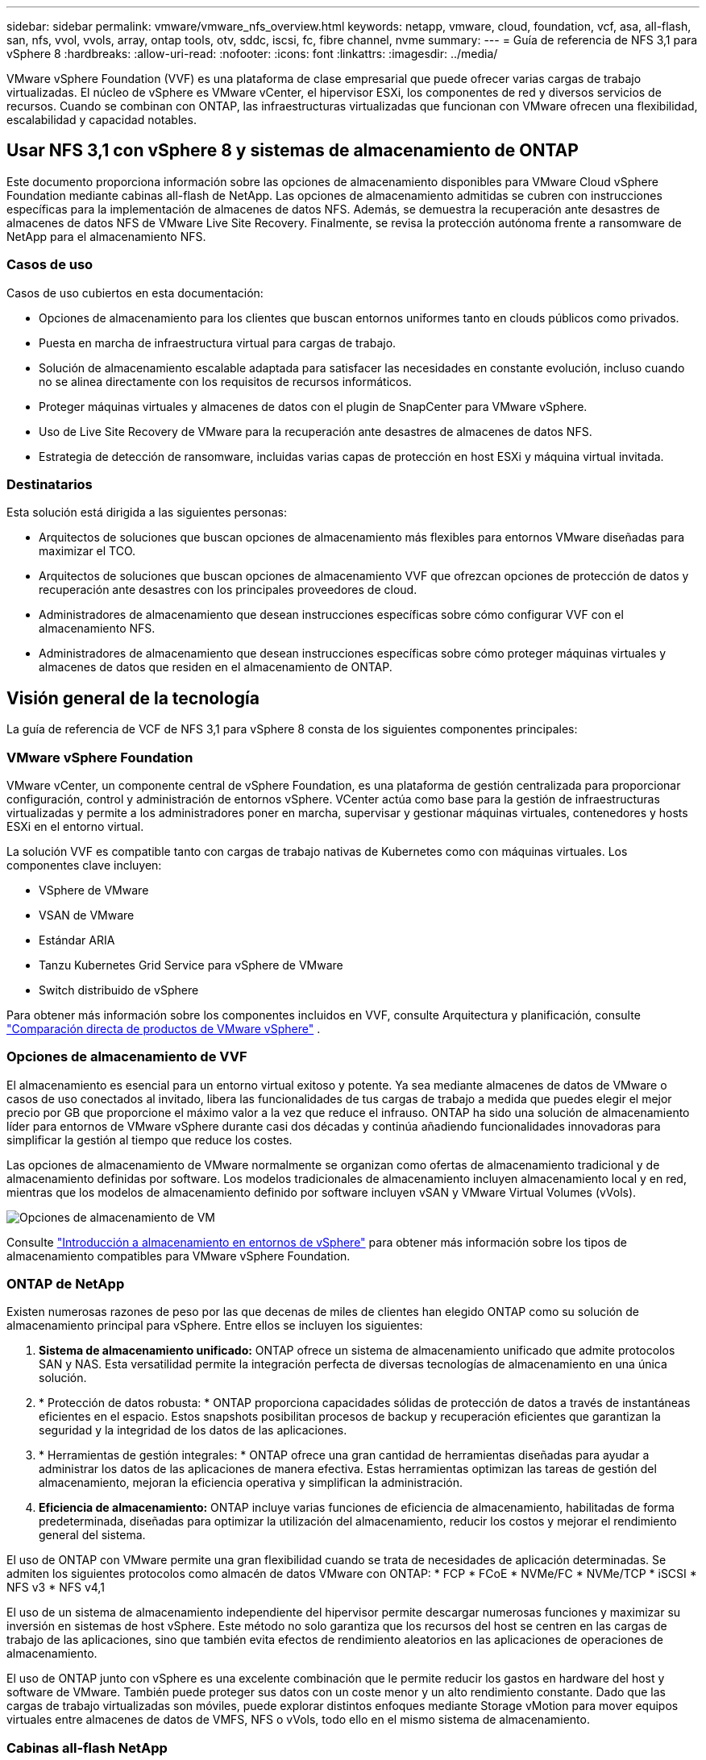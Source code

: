 ---
sidebar: sidebar 
permalink: vmware/vmware_nfs_overview.html 
keywords: netapp, vmware, cloud, foundation, vcf, asa, all-flash, san, nfs, vvol, vvols, array, ontap tools, otv, sddc, iscsi, fc, fibre channel, nvme 
summary:  
---
= Guía de referencia de NFS 3,1 para vSphere 8
:hardbreaks:
:allow-uri-read: 
:nofooter: 
:icons: font
:linkattrs: 
:imagesdir: ../media/


[role="lead"]
VMware vSphere Foundation (VVF) es una plataforma de clase empresarial que puede ofrecer varias cargas de trabajo virtualizadas. El núcleo de vSphere es VMware vCenter, el hipervisor ESXi, los componentes de red y diversos servicios de recursos. Cuando se combinan con ONTAP, las infraestructuras virtualizadas que funcionan con VMware ofrecen una flexibilidad, escalabilidad y capacidad notables.



== Usar NFS 3,1 con vSphere 8 y sistemas de almacenamiento de ONTAP

Este documento proporciona información sobre las opciones de almacenamiento disponibles para VMware Cloud vSphere Foundation mediante cabinas all-flash de NetApp. Las opciones de almacenamiento admitidas se cubren con instrucciones específicas para la implementación de almacenes de datos NFS. Además, se demuestra la recuperación ante desastres de almacenes de datos NFS de VMware Live Site Recovery. Finalmente, se revisa la protección autónoma frente a ransomware de NetApp para el almacenamiento NFS.



=== Casos de uso

Casos de uso cubiertos en esta documentación:

* Opciones de almacenamiento para los clientes que buscan entornos uniformes tanto en clouds públicos como privados.
* Puesta en marcha de infraestructura virtual para cargas de trabajo.
* Solución de almacenamiento escalable adaptada para satisfacer las necesidades en constante evolución, incluso cuando no se alinea directamente con los requisitos de recursos informáticos.
* Proteger máquinas virtuales y almacenes de datos con el plugin de SnapCenter para VMware vSphere.
* Uso de Live Site Recovery de VMware para la recuperación ante desastres de almacenes de datos NFS.
* Estrategia de detección de ransomware, incluidas varias capas de protección en host ESXi y máquina virtual invitada.




=== Destinatarios

Esta solución está dirigida a las siguientes personas:

* Arquitectos de soluciones que buscan opciones de almacenamiento más flexibles para entornos VMware diseñadas para maximizar el TCO.
* Arquitectos de soluciones que buscan opciones de almacenamiento VVF que ofrezcan opciones de protección de datos y recuperación ante desastres con los principales proveedores de cloud.
* Administradores de almacenamiento que desean instrucciones específicas sobre cómo configurar VVF con el almacenamiento NFS.
* Administradores de almacenamiento que desean instrucciones específicas sobre cómo proteger máquinas virtuales y almacenes de datos que residen en el almacenamiento de ONTAP.




== Visión general de la tecnología

La guía de referencia de VCF de NFS 3,1 para vSphere 8 consta de los siguientes componentes principales:



=== VMware vSphere Foundation

VMware vCenter, un componente central de vSphere Foundation, es una plataforma de gestión centralizada para proporcionar configuración, control y administración de entornos vSphere. VCenter actúa como base para la gestión de infraestructuras virtualizadas y permite a los administradores poner en marcha, supervisar y gestionar máquinas virtuales, contenedores y hosts ESXi en el entorno virtual.

La solución VVF es compatible tanto con cargas de trabajo nativas de Kubernetes como con máquinas virtuales. Los componentes clave incluyen:

* VSphere de VMware
* VSAN de VMware
* Estándar ARIA
* Tanzu Kubernetes Grid Service para vSphere de VMware
* Switch distribuido de vSphere


Para obtener más información sobre los componentes incluidos en VVF, consulte Arquitectura y planificación, consulte https://www.vmware.com/docs/vmw-datasheet-vsphere-product-line-comparison["Comparación directa de productos de VMware vSphere"] .



=== Opciones de almacenamiento de VVF

El almacenamiento es esencial para un entorno virtual exitoso y potente. Ya sea mediante almacenes de datos de VMware o casos de uso conectados al invitado, libera las funcionalidades de tus cargas de trabajo a medida que puedes elegir el mejor precio por GB que proporcione el máximo valor a la vez que reduce el infrauso. ONTAP ha sido una solución de almacenamiento líder para entornos de VMware vSphere durante casi dos décadas y continúa añadiendo funcionalidades innovadoras para simplificar la gestión al tiempo que reduce los costes.

Las opciones de almacenamiento de VMware normalmente se organizan como ofertas de almacenamiento tradicional y de almacenamiento definidas por software. Los modelos tradicionales de almacenamiento incluyen almacenamiento local y en red, mientras que los modelos de almacenamiento definido por software incluyen vSAN y VMware Virtual Volumes (vVols).

image:vmware-nfs-overview-image01.png["Opciones de almacenamiento de VM"] {nbsp}

Consulte https://docs.vmware.com/en/VMware-vSphere/8.0/vsphere-storage/GUID-F602EB17-8D24-400A-9B05-196CEA66464F.html["Introducción a almacenamiento en entornos de vSphere"] para obtener más información sobre los tipos de almacenamiento compatibles para VMware vSphere Foundation.



=== ONTAP de NetApp

Existen numerosas razones de peso por las que decenas de miles de clientes han elegido ONTAP como su solución de almacenamiento principal para vSphere. Entre ellos se incluyen los siguientes:

. *Sistema de almacenamiento unificado:* ONTAP ofrece un sistema de almacenamiento unificado que admite protocolos SAN y NAS. Esta versatilidad permite la integración perfecta de diversas tecnologías de almacenamiento en una única solución.
. * Protección de datos robusta: * ONTAP proporciona capacidades sólidas de protección de datos a través de instantáneas eficientes en el espacio. Estos snapshots posibilitan procesos de backup y recuperación eficientes que garantizan la seguridad y la integridad de los datos de las aplicaciones.
. * Herramientas de gestión integrales: * ONTAP ofrece una gran cantidad de herramientas diseñadas para ayudar a administrar los datos de las aplicaciones de manera efectiva. Estas herramientas optimizan las tareas de gestión del almacenamiento, mejoran la eficiencia operativa y simplifican la administración.
. *Eficiencia de almacenamiento:* ONTAP incluye varias funciones de eficiencia de almacenamiento, habilitadas de forma predeterminada, diseñadas para optimizar la utilización del almacenamiento, reducir los costos y mejorar el rendimiento general del sistema.


El uso de ONTAP con VMware permite una gran flexibilidad cuando se trata de necesidades de aplicación determinadas. Se admiten los siguientes protocolos como almacén de datos VMware con ONTAP: * FCP * FCoE * NVMe/FC * NVMe/TCP * iSCSI * NFS v3 * NFS v4,1

El uso de un sistema de almacenamiento independiente del hipervisor permite descargar numerosas funciones y maximizar su inversión en sistemas de host vSphere. Este método no solo garantiza que los recursos del host se centren en las cargas de trabajo de las aplicaciones, sino que también evita efectos de rendimiento aleatorios en las aplicaciones de operaciones de almacenamiento.

El uso de ONTAP junto con vSphere es una excelente combinación que le permite reducir los gastos en hardware del host y software de VMware. También puede proteger sus datos con un coste menor y un alto rendimiento constante. Dado que las cargas de trabajo virtualizadas son móviles, puede explorar distintos enfoques mediante Storage vMotion para mover equipos virtuales entre almacenes de datos de VMFS, NFS o vVols, todo ello en el mismo sistema de almacenamiento.



=== Cabinas all-flash NetApp

NetApp AFF (All Flash FAS) es una línea de productos de cabinas de almacenamiento all-flash. Se ha diseñado para ofrecer soluciones de almacenamiento de alto rendimiento y baja latencia para cargas de trabajo empresariales. La serie AFF combina las ventajas de la tecnología flash con las capacidades de gestión de datos de NetApp, por lo que proporciona a las organizaciones una plataforma de almacenamiento potente y eficiente.

La gama AFF está compuesta por los modelos A-Series y C-Series.

Las cabinas flash all-NVMe NetApp A-Series están diseñadas para cargas de trabajo de alto rendimiento, con una latencia ultrabaja y una alta resiliencia, lo que las convierte en adecuadas para aplicaciones de misión crítica.

image:vmware-nfs-overview-image02.png["Cabinas AFF"] {nbsp}

Las cabinas flash QLC de C-Series se dirigen a casos de uso de mayor capacidad, y ofrecen la velocidad de la tecnología flash con la economía del flash híbrido.

image:vmware-nfs-overview-image03.png["Matrices C-Series"]



==== Compatibilidad con protocolos de almacenamiento

Los AFF admiten todos los protocolos estándar utilizados para la virtualización, tanto almacenes de datos como almacenamiento conectado mediante invitado, como NFS, SMB, iSCSI, Fibre Channel (FC), Fibre Channel sobre Ethernet (FCoE), NVME over Fabrics y S3. Los clientes pueden elegir libremente qué funciona mejor para sus cargas de trabajo y aplicaciones.

*NFS* - NetApp AFF proporciona soporte para NFS, lo que permite el acceso basado en archivos de los almacenes de datos de VMware. Los almacenes de datos conectados a NFS de muchos hosts ESXi superan con creces los límites impuestos en los sistemas de archivos VMFS. El uso de NFS con vSphere proporciona algunas ventajas de facilidad de uso y visibilidad de la eficiencia del almacenamiento. ONTAP incluye funciones de acceso a archivos disponibles para el protocolo NFS. Puede habilitar un servidor NFS y exportar volúmenes o qtrees.

Para obtener una guía de diseño sobre configuraciones NFS, consulte https://docs.netapp.com/us-en/ontap/nas-management/index.html["Documentación sobre la gestión de almacenamiento de NAS"] la .

*ISCSI* - NetApp AFF proporciona una sólida compatibilidad con iSCSI, lo que permite el acceso a nivel de bloque a dispositivos de almacenamiento a través de redes IP. Ofrece una integración perfecta con iniciadores iSCSI, lo que permite aprovisionar y gestionar LUN iSCSI de manera eficaz. Funciones avanzadas de ONTAP, como rutas múltiples, autenticación CHAP y compatibilidad con ALUA.

Para obtener directrices de diseño sobre configuraciones de iSCSI, consulte la https://docs.netapp.com/us-en/ontap/san-config/configure-iscsi-san-hosts-ha-pairs-reference.html["Documentación de referencia de configuración de SAN"].

*Canal de fibra* - NetApp AFF ofrece soporte integral para el canal de fibra (FC), una tecnología de red de alta velocidad comúnmente utilizada en redes de área de almacenamiento (SAN). ONTAP se integra sin problemas con la infraestructura de FC y proporciona un acceso por bloques fiable y eficiente a los dispositivos de almacenamiento. Ofrece funciones como la división en zonas, las rutas múltiples y el inicio de sesión estructural (FLOGI) para optimizar el rendimiento, mejorar la seguridad y garantizar una conectividad perfecta en entornos FC.

Para obtener una guía de diseño sobre configuraciones de Fibre Channel, consulte la https://docs.netapp.com/us-en/ontap/san-config/configure-fc-nvme-hosts-ha-pairs-reference.html["Documentación de referencia de configuración de SAN"].

*NVMe over Fabrics* - NetApp ONTAP soporta NVMe over Fabrics. NVMe/FC permite utilizar dispositivos de almacenamiento NVMe sobre infraestructura Fibre Channel y NVMe/TCP sobre redes IP de almacenamiento.

Para obtener directrices de diseño en NVMe, consulte https://docs.netapp.com/us-en/ontap/nvme/support-limitations.html["Configuración, compatibilidad y limitaciones de NVMe"].



==== Tecnología activo-activo

Las cabinas all-flash NetApp permiten rutas activo-activo que pasan por ambas controladoras, lo que elimina la necesidad de que el sistema operativo del host espere a que se produzca un error en una ruta activa antes de activar la ruta alternativa. Esto significa que el host puede utilizar todas las rutas disponibles en todas las controladoras, asegurando que las rutas activas siempre estén presentes sin importar si el sistema está en estado constante o si se debe someter a una operación de conmutación por error de la controladora.

Para obtener más información, consulte https://docs.netapp.com/us-en/ontap/data-protection-disaster-recovery/index.html["Protección de datos y recuperación ante desastres"] la documentación.



==== Garantías de almacenamiento

NetApp ofrece un conjunto único de garantías de almacenamiento con cabinas All-Flash NetApp. Sus ventajas únicas incluyen:

* Garantía de eficiencia de almacenamiento: * Consiga un alto rendimiento al tiempo que minimiza el costo de almacenamiento con la Garantía de Eficiencia de Almacenamiento. 4:1 para cargas de trabajo SAN. *Garantía de recuperación de ransomware:* Recuperación de datos garantizada en caso de un ataque de ransomware.

Para obtener información detallada, consulte la https://www.netapp.com/data-storage/aff-a-series/["Página de destino de NetApp AFF"].



=== Herramientas de ONTAP de NetApp para VMware vSphere

Un potente componente de vCenter es la capacidad de integrar complementos o extensiones que mejoran aún más su funcionalidad y proporcionan funciones y funcionalidades adicionales. Estos complementos amplían las funcionalidades de gestión de vCenter y permiten a los administradores integrar soluciones, herramientas y servicios de 3rd partes en su entorno vSphere.

Herramientas de NetApp ONTAP para VMware es una completa suite de herramientas diseñada para facilitar la gestión del ciclo de vida de las máquinas virtuales en entornos VMware a través de su arquitectura de complemento de vCenter. Estas herramientas se integran sin problemas con el ecosistema de VMware, lo que permite un aprovisionamiento eficiente de almacenes de datos y ofrece una protección esencial para las máquinas virtuales. Con las herramientas de ONTAP para VMware vSphere, los administradores pueden gestionar sin esfuerzo las tareas de gestión del ciclo de vida del almacenamiento.

Se pueden encontrar recursos exhaustivos de ONTAP Tools 10 https://www.netapp.com/support-and-training/documentation/ontap-tools-for-vmware-vsphere-documentation/["Recursos de documentación de las herramientas de ONTAP para VMware vSphere"] .

Consulte la solución de implementación de las herramientas de ONTAP 10 en link:vmware_nfs_otv10.html["Utilice las herramientas de ONTAP 10 para configurar almacenes de datos NFS para vSphere 8"]



=== Plugin NFS de NetApp para VAAI de VMware

El complemento NFS de NetApp para VAAI (API de vStorage para integración de cabinas) mejora las operaciones de almacenamiento al descargar ciertas tareas en el sistema de almacenamiento de NetApp, lo que se traduce en una mejora del rendimiento y la eficiencia. Esto incluye operaciones como la copia completa, la puesta a cero de bloques y el bloqueo asistido por hardware. Además, el complemento VAAI optimiza el uso del almacenamiento reduciendo la cantidad de datos transferidos a través de la red durante las operaciones de aprovisionamiento y clonado de máquinas virtuales.

El plugin de NetApp NFS para VAAI puede descargarse del sitio de soporte de NetApp y se carga e instala en hosts ESXi mediante las herramientas ONTAP para VMware vSphere.

Consulte https://docs.netapp.com/us-en/nfs-plugin-vmware-vaai/["Plugin NFS de NetApp para documentación de VAAI de VMware"] si desea obtener más información.



=== Plugin de SnapCenter para VMware vSphere

El plugin de SnapCenter para VMware vSphere (SCV) es una solución de software de NetApp que ofrece una protección de datos completa para entornos VMware vSphere. Está diseñado para simplificar y agilizar el proceso de protección y gestión de máquinas virtuales y almacenes de datos. SCV utiliza almacenamiento Snapshot y replicación a cabinas secundarias para cumplir objetivos de tiempo de recuperación reducidos.

El plugin de SnapCenter para VMware vSphere ofrece las siguientes funcionalidades en una interfaz unificada, integrada con el cliente de vSphere:

*Instantáneas basadas en políticas* - SnapCenter le permite definir políticas para crear y administrar instantáneas consistentes con aplicaciones de máquinas virtuales (VM) en VMware vSphere.

* Automatización * - La creación y gestión automatizada de instantáneas basadas en políticas definidas ayudan a garantizar una protección de datos consistente y eficiente.

*VM-Level Protection* - La protección granular a nivel de VM permite una gestión y recuperación eficientes de máquinas virtuales individuales.

* Características de eficiencia del almacenamiento * - La integración con las tecnologías de almacenamiento de NetApp proporciona funciones de eficiencia del almacenamiento como deduplicación y compresión para instantáneas, minimizando los requisitos de almacenamiento.

El complemento de SnapCenter orquesta el modo inactivo de máquinas virtuales junto con los snapshots basados en hardware en las cabinas de almacenamiento de NetApp. La tecnología SnapMirror se utiliza para replicar copias de backups en sistemas de almacenamiento secundarios, incluso en el cloud.

Para obtener más información, consulte https://docs.netapp.com/us-en/sc-plugin-vmware-vsphere["Documentación del plugin de SnapCenter para VMware vSphere"].

La integración de BlueXP habilita estrategias de backup de 3-2-1 que amplían las copias de datos en el almacenamiento de objetos en el cloud.

Para obtener más información sobre estrategias de backup 3-2-1 con BlueXP, visita link:../ehc/bxp-scv-hybrid-solution.html["3-2-1 Protección de datos para VMware con complemento SnapCenter y backup y recuperación de datos de BlueXP para máquinas virtuales"].

Para obtener instrucciones de implementación paso a paso para el complemento SnapCenter, consulte la solución link:vmware_vcf_asa_scv_wkld.html["Utilice el complemento de SnapCenter para VMware vSphere para proteger las máquinas virtuales en los dominios de carga de trabajo de VCF"].



=== Consideraciones sobre el almacenamiento

El aprovechamiento de los almacenes de datos NFS de ONTAP con VMware vSphere se traduce en un entorno escalable, de alto rendimiento que proporciona un ratio de VM a almacén de datos inalcanzable con protocolos de almacenamiento basados en bloques. Esta arquitectura puede dar como resultado un aumento diez veces mayor de la densidad de los almacenes de datos, acompañado de la correspondiente reducción del número de almacenes de datos.

*NConnect para NFS:* Otra ventaja de usar NFS es la capacidad de aprovechar la función *nConnect*.nConnect permite múltiples conexiones TCP para volúmenes de almacenes de datos NFS v3, logrando así un mayor rendimiento. Esto ayuda a aumentar el paralelismo y para almacenes de datos NFS. Los clientes que implementen almacenes de datos con NFS versión 3 pueden aumentar el número de conexiones al servidor NFS, lo que maximiza el uso de tarjetas de interfaz de red de alta velocidad.

Para obtener información detallada sobre nConnect, consulte link:vmware-vsphere8-nfs-nconnect.html["Función nConnect de NFS con VMware y NetApp"].

*Troncalización de sesión para NFS:* A partir de ONTAP 9.14,1, los clientes que usan NFSv4,1 pueden aprovechar el troncalización de sesión para establecer múltiples conexiones a varias LIF en el servidor NFS. Esto permite una transferencia de datos más rápida y mejora la resiliencia mediante el uso de múltiples rutas. La conexión de enlaces resulta especialmente ventajosa cuando se exportan volúmenes de FlexVol a clientes que admiten conexiones de enlaces, como clientes VMware y Linux, o cuando se utiliza NFS a través de protocolos RDMA, TCP o pNFS.

Consulte https://docs.netapp.com/us-en/ontap/nfs-trunking/["Descripción general de trunking NFS"] si desea obtener más información.

*FlexVol Volumes:* NetApp recomienda usar volúmenes *FlexVol* para la mayoría de los almacenes de datos NFS. Si bien los almacenes de datos de mayor tamaño pueden mejorar la eficiencia del almacenamiento y las ventajas operativas, es recomendable considerar la posibilidad de utilizar al menos cuatro almacenes de datos (volúmenes FlexVol) para almacenar equipos virtuales en una sola controladora ONTAP. Normalmente, los administradores ponen en marcha almacenes de datos respaldados por volúmenes FlexVol con capacidades que van de 4TB TB a 8TB TB. Este tamaño produce un buen equilibrio entre rendimiento, facilidad de gestión y protección de datos. Los administradores pueden empezar con poco y escalar el almacén de datos según sea necesario (hasta un máximo de 100TB PB). Los almacenes de datos más pequeños facilitan una recuperación de backups o desastres más rápida y se pueden mover rápidamente por el clúster. Este enfoque permite el máximo rendimiento utilizado de los recursos de hardware y habilita almacenes de datos con diferentes políticas de recuperación.

*Volúmenes FlexGroup:* Para los escenarios que requieren un almacén de datos grande, NetApp recomienda el uso de volúmenes *FlexGroup*. Los volúmenes FlexGroup no cuentan prácticamente con limitaciones de capacidad ni de recuento de archivos, lo que permite a los administradores aprovisionar fácilmente un único espacio de nombres masivo. El uso de volúmenes de FlexGroup no implica una sobrecarga adicional de gestión o mantenimiento. No es necesario disponer de varios almacenes de datos para el rendimiento con volúmenes de FlexGroup, ya que se escalan de forma inherente. Al utilizar ONTAP y FlexGroup Volumes con VMware vSphere, puede establecer almacenes de datos sencillos y escalables que aprovechen toda la potencia de todo el clúster de ONTAP.



=== Protección contra ransomware

El software para la gestión de datos de NetApp ONTAP incluye una amplia suite de tecnologías integradas que te ayudan a proteger, detectar y recuperar tras ataques de ransomware. La función NetApp SnapLock Compliance integrada en ONTAP evita la eliminación de datos almacenados en un volumen habilitado mediante la tecnología WORM (escritura única, lectura múltiple) con retención avanzada de datos. Una vez establecido el período de retención y que la copia de Snapshot se bloquea, ni siquiera un administrador de almacenamiento con una Privileges completa del sistema o un miembro del equipo de soporte de NetApp puede eliminar la copia de Snapshot. Sin embargo, lo que es más importante, un hacker con credenciales comprometidas no puede eliminar los datos.

NetApp garantiza que podremos recuperar sus copias NetApp® Snapshot™ protegidas en matrices elegibles, y si no podemos, compensaremos a su organización.

Más información sobre la garantía de recuperación de ransomware, consulte: https://www.netapp.com/media/103031-SB-4279-Ransomware_Recovery_Guarantee.pdf["Garantía de recuperación de Ransomeware"].

Consulte el https://docs.netapp.com/us-en/ontap/anti-ransomware/["Información general sobre la protección de ransomware autónoma"] para obtener más información en profundidad.

Consulte la solución completa en el centro de documentación de NetApps Solutions: link:vmware_nfs_arp.html["Protección autónoma frente al ransomware para almacenamiento NFS"]



=== Consideraciones sobre la recuperación ante desastres

NetApp proporciona el almacenamiento más seguro del planeta. NetApp puede ayudar a proteger la infraestructura de aplicaciones y datos, mover datos entre el almacenamiento on-premises y el cloud, y ayudar a garantizar la disponibilidad de datos entre clouds. ONTAP incorpora potentes tecnologías de seguridad y protección de datos que ayudan a proteger a los clientes ante desastres detectando amenazas de forma proactiva y recuperando rápidamente datos y aplicaciones.

*VMware Live Site Recovery*, anteriormente conocido como VMware Site Recovery Manager, ofrece una automatización optimizada y basada en políticas para proteger las máquinas virtuales dentro del cliente web vSphere. Esta solución aprovecha las tecnologías avanzadas de gestión de datos de NetApp a través del adaptador de replicación de almacenamiento como parte de las herramientas de ONTAP para VMware. Al aprovechar las funcionalidades de NetApp SnapMirror para la replicación basada en cabinas, los entornos de VMware pueden beneficiarse de una de las tecnologías más fiables y maduras de ONTAP. SnapMirror garantiza transferencias de datos seguras y muy eficientes ya que copia solo los bloques del sistema de archivos modificados, en vez de máquinas virtuales o almacenes de datos completos. Además, estos bloques aprovechan técnicas de ahorro de espacio como la deduplicación, la compresión y la compactación. Con la introducción de SnapMirror independiente de las versiones en sistemas ONTAP modernos, obtiene flexibilidad a la hora de seleccionar los clústeres de origen y destino. SnapMirror se ha convertido realmente en una potente herramienta para la recuperación ante desastres y, en combinación con la recuperación del sitio activo, ofrece una mayor escalabilidad, rendimiento y ahorros en costes en comparación con las alternativas de almacenamiento local.

Para obtener más información, consulte el https://docs.vmware.com/en/Site-Recovery-Manager/8.8/srm-installation-and-configuration/GUID-C1E9E7D0-B88F-4D2E-AA15-31897C01AB82.html["Descripción general de Site Recovery Manager de VMware"].

Consulte la solución completa en el centro de documentación de NetApps Solutions: link:vmware_nfs_vlsr.html["Protección autónoma frente al ransomware para almacenamiento NFS"]

*BlueXP  DRaaS* (Recuperación ante desastres como servicio) para NFS es una solución de recuperación ante desastres rentable diseñada para cargas de trabajo de VMware que se ejecutan en sistemas ONTAP locales con almacenes de datos NFS. Aprovecha la replicación de NetApp SnapMirror para protegerte contra las interrupciones del sitio y los eventos de corrupción de datos, como los ataques de ransomware. Integrado con la consola de NetApp BlueXP , este servicio permite una identificación automatizada y de gestión sencilla del almacenamiento de ONTAP y los vCenter de VMware. Las organizaciones pueden crear y probar planes de recuperación de desastres y lograr un objetivo de punto de recuperación (RPO) de hasta 5 minutos mediante la replicación en el nivel de bloque. DRaaS de BlueXP  utiliza la tecnología FlexClone de ONTAP para realizar pruebas con ahorro de espacio sin afectar a los recursos de producción. El servicio orquesta los procesos de conmutación al nodo de respaldo y conmutación de retorno tras recuperación, lo que permite que las máquinas virtuales protegidas se pongan en marcha en el sitio de recuperación ante desastres designado con un esfuerzo mínimo. Frente a otras alternativas conocidas, DRaaS de BlueXP  ofrece estas funciones por una fracción del coste, lo que lo convierte en una solución eficiente para que las organizaciones configuren, prueben y ejecuten operaciones de recuperación ante desastres para sus entornos VMware mediante los sistemas de almacenamiento ONTAP.

Consulte la solución completa en el centro de documentación de NetApps Solutions: https://docs.netapp.com/us-en/netapp-solutions/ehc/dr-draas-nfs.html["Recuperación ante desastres mediante DRaaS de BlueXP  para almacenes de datos NFS"]



=== Descripción general de soluciones

Soluciones cubiertas en esta documentación:

* *Función nConnect NFS con NetApp y VMware*. Haga clic en link:vmware-vsphere8-nfs-nconnect.html["*aquí*"] para ver los pasos de despliegue.
+
** *Utilice las herramientas de ONTAP 10 para configurar almacenes de datos NFS para vSphere 8*. Haga clic en link:vmware_nfs_otv10.html["*aquí*"] para ver los pasos de despliegue.
** * Implementar y utilizar el complemento SnapCenter para VMware vSphere para proteger y restaurar máquinas virtuales*. Haga clic en link:vmware_vcf_asa_scv_wkld.html["*aquí*"] para ver los pasos de despliegue.
** *Recuperación ante desastres de almacenes de datos NFS con VMware Site Recovery Manager*. Haga clic en link:vmware_nfs_vlsr.html["*aquí*"] para ver los pasos de despliegue.
** *Protección autónoma contra ransomware para almacenamiento NFS*. Haga clic en https://docs.netapp.com/us-en/netapp-solutions/ehc/dr-draas-nfs.html["*aquí*"] para ver los pasos de despliegue.



